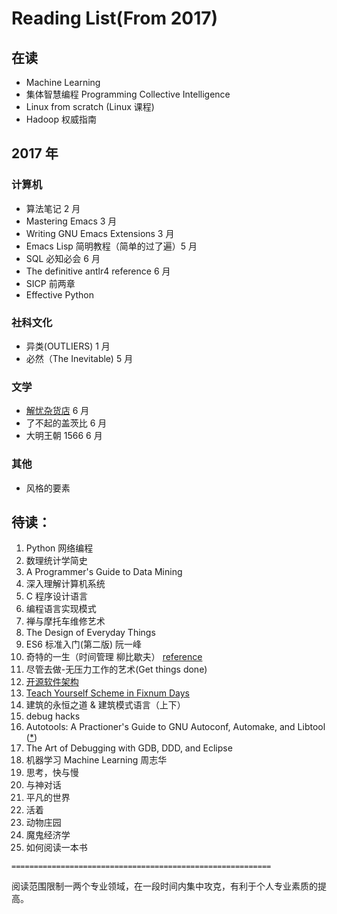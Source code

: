 * Reading List(From 2017)

** 在读
    - Machine Learning
    - 集体智慧编程 Programming Collective Intelligence
    - Linux from scratch (Linux 课程)
    - Hadoop 权威指南

** 2017 年

*** 计算机
    - 算法笔记 2 月
    - Mastering Emacs 3 月
    - Writing GNU Emacs Extensions 3 月
    - Emacs Lisp 简明教程（简单的过了遍）5 月
    - SQL 必知必会 6 月
    - The definitive antlr4 reference 6 月
    - SICP 前两章
    - Effective Python

*** 社科文化
    - 异类(OUTLIERS) 1 月
    - 必然（The Inevitable) 5 月
*** 文学
    - [[./reading-notes/解忧杂货店.org][解忧杂货店]] 6 月
    - 了不起的盖茨比 6 月
    - 大明王朝 1566 6 月
*** 其他
    - 风格的要素

** 待读：

 1. Python 网络编程
 2. 数理统计学简史
 3. A Programmer's Guide to Data Mining
 4. 深入理解计算机系统
 5. C 程序设计语言
 6. 编程语言实现模式
 7. 禅与摩托车维修艺术
 8. The Design of Everyday Things
 9. ES6 标准入门(第二版) 阮一峰
 10. 奇特的一生（时间管理 柳比歇夫） [[http://www.mifengtd.cn/articles/lyubishchev-time-management.html][reference]]
 11. 尽管去做-无压力工作的艺术(Get things done)
 12. [[http://www.ituring.com.cn/book/1143][开源软件架构]]
 13. [[http://ds26gte.github.io/tyscheme/index-Z-H-1.html][Teach Yourself Scheme in Fixnum Days]]
 14. 建筑的永恒之道 & 建筑模式语言（上下）
 15. debug hacks
 16. Autotools: A Practioner's Guide to GNU Autoconf, Automake, and Libtool ([[https://github.com/zhangsen/doc-autotools-in-practice/blob/master/autotools.rst][*]])
 17. The Art of Debugging with GDB, DDD, and Eclipse
 18. 机器学习 Machine Learning 周志华
 19. 思考，快与慢
 20. 与神对话
 21. 平凡的世界
 22. 活着
 23. 动物庄园
 24. 魔鬼经济学
 25. 如何阅读一本书







============================================================

阅读范围限制一两个专业领域，在一段时间内集中攻克，有利于个人专业素质的提高。
